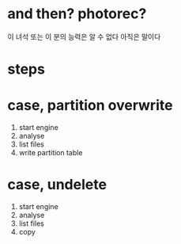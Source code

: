 * and then? photorec?

이 녀석 또는 이 분의 능력은 알 수 없다
아직은 말이다

* steps

* case, partition overwrite

1. start engine
2. analyse
3. list files
4. write partition table

* case, undelete

1. start engine
2. analyse
3. list files
4. copy
